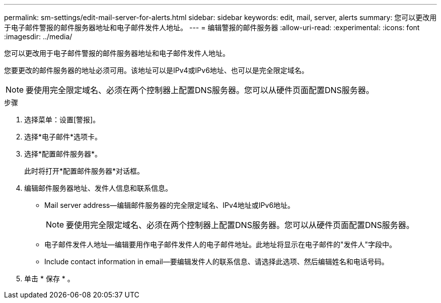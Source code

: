 ---
permalink: sm-settings/edit-mail-server-for-alerts.html 
sidebar: sidebar 
keywords: edit, mail, server, alerts 
summary: 您可以更改用于电子邮件警报的邮件服务器地址和电子邮件发件人地址。 
---
= 编辑警报的邮件服务器
:allow-uri-read: 
:experimental: 
:icons: font
:imagesdir: ../media/


[role="lead"]
您可以更改用于电子邮件警报的邮件服务器地址和电子邮件发件人地址。

您要更改的邮件服务器的地址必须可用。该地址可以是IPv4或IPv6地址、也可以是完全限定域名。

[NOTE]
====
要使用完全限定域名、必须在两个控制器上配置DNS服务器。您可以从硬件页面配置DNS服务器。

====
.步骤
. 选择菜单：设置[警报]。
. 选择*电子邮件*选项卡。
. 选择*配置邮件服务器*。
+
此时将打开*配置邮件服务器*对话框。

. 编辑邮件服务器地址、发件人信息和联系信息。
+
** Mail server address—编辑邮件服务器的完全限定域名、IPv4地址或IPv6地址。
+
[NOTE]
====
要使用完全限定域名、必须在两个控制器上配置DNS服务器。您可以从硬件页面配置DNS服务器。

====
** 电子邮件发件人地址—编辑要用作电子邮件发件人的电子邮件地址。此地址将显示在电子邮件的"发件人"字段中。
** Include contact information in email—要编辑发件人的联系信息、请选择此选项、然后编辑姓名和电话号码。


. 单击 * 保存 * 。

